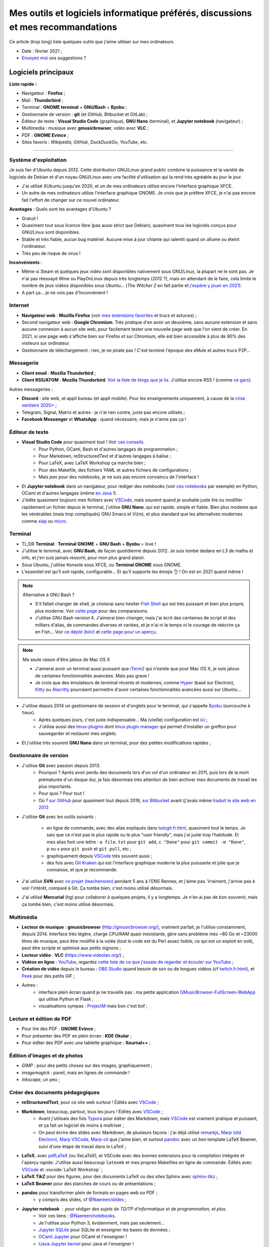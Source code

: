 .. meta::
   :description lang=fr: Mes outils et logiciels informatique préférés, discussions et mes recommandations
   :description lang=en: My favorite computer tools and software, discussions and recommendations

###################################################################################
 Mes outils et logiciels informatique préférés, discussions et mes recommandations
###################################################################################

Ce article (trop long) liste quelques outils que j'aime utiliser sur mes ordinateurs.

.. todo:: Ajouter les liens web partout, quand la liste sera terminée.
.. todo:: Translate to `<mes-outils-preferes.en.html>`_ and `<my-favorite-tools.en.html>`_, when the page will be finished!

.. seealso:: Cette liste et discussion sur les `outils pédagogiques <https://perso.crans.org/besson/Info-Prepas-MP2I/Modele-de-livre-avec-Jupyter-Book/Outils-pedagogiques.html>`_.

- Date : février 2021 ;
- `Envoyez moi <callme.fr.html>`_ vos suggestions ?

Logiciels principaux
--------------------

**Liste rapide :**

- Navigateur : **Firefox** ;
- Mail : **Thunderbird** ;
- Terminal : **GNOME terminal** + **GNU/Bash** + **Byobu** ;
- Gestionnaire de version : **git** (et GitHub, Bitbucket et GitLab) ;
- Éditeur de texte : **Visual Studio Code** (graphique), **GNU Nano** (terminal), et **Jupyter notebook** (navigateur) ;
- Multimedia : musique avec **gmusicbrowser**, vidéo avec **VLC** ;
- PDF : **GNOME Evince** ;
- Sites favoris : *Wikipédia*, *GitHub*, *DuckDuckGo*, *YouTube*, etc.

---------------------------------------------------------------------

Système d'exploitation
~~~~~~~~~~~~~~~~~~~~~~

Je suis fan d'Ubuntu depuis 2012. Cette distribution GNU/Linux grand public combine la puissance et la variété de logiciels de Debian et d'un noyau GNU/Linux avec une facilité d'utilisation qui la rend très agréable au jour le jour.

- J'ai utilisé XUbuntu jusqu'en 2020, et un de mes ordinateurs utilise encore l'interface graphique XFCE.
- Un autre de mes ordinateurs utilise l'interface graphique GNOME. Je crois que je préfère XFCE, je n'ai pas encore fait l'effort de changer sur ce nouvel ordinateur.

**Avantages** : Quels sont les avantages d'Ubuntu ?

- Gratuit !
- Quasiment tout sous licence libre (pas aussi strict que Debian), quasiment tous les logiciels conçus pour GNU/Linux sont disponibles.
- Stable et très fiable, aucun bug matériel. Aucune mise à jour chiante qui ralentit quand on allume ou éteint l'ordinateur.
- Très peu de risque de virus !

**Inconvénients** :

- Même si Steam et quelques jeux vidéo sont disponibles nativement sous GNU/Linux, la plupart ne le sont pas. Je n'ai pas réessayé Wine ou PlayOnLinux depuis très longtemps (2012 ?), mais en attendant de le faire, cela limite le nombre de jeux vidéos disponibles sous Ubuntu... (*The Witcher 2* en fait partie et `j'espère y jouer en 2021 <resume-de-mon-annee-2021.html#en-2021-j-ai-joue-a-ces-jeux-video>`_).
- A part ça... je ne vois pas d'Inconvénient !


Internet
~~~~~~~~
- **Navigateur web** : **Mozilla Firefox** (voir `mes extensions favorites <firefox-extensions.fr.html>`_ et trucs et astuces) ;

- Second navigateur web : **Google Chromium**. Très pratique d'en avoir un deuxième, sans aucune extension et sans aucune connexion à aucun site web, pour facilement tester une nouvelle page web que l'on vient de créer. En 2021, si une page web s'affiche bien sur Firefox *et* sur Chromium, elle est bien accessible à plus de 90% des visiteurs sur ordinateur.

- Gestionnaire de téléchargement : rien, je ne pirate pas ! C'est terminé l'époque des eMule et autres trucs P2P...


Messagerie
~~~~~~~~~~

- **Client email** : **Mozilla Thunderbird** ;
- **Client RSS/ATOM** : **Mozilla Thunderbird**. `Voir la liste de blogs que je lis <blog-roll.fr.html>`_. J'utilise encore RSS ! (comme `ce gars <https://atthis.link/blog/2021/rss.html>`_).

Autres messageries :

- **Discord** : site web, et appli bureau (et appli mobile). Pour les enseignements uniquement, à cause de la `crise sanitaire 2020+ <coronavirus.fr.html>`_ ;
- Telegram, Signal, Matrix et autres : je n'ai rien contre, juste pas encore utilisés ;
- **Facebook Messenger** et **WhatsApp** : quand nécessaire, mais je n'aime pas ça !

.. todo:: En 2021, enfin quitter ces deux applications/réseaux qui sont chiants ? Comme `ce blogueur que j'aime beaucoup <https://robertheaton.com/deleting-facebook/>`_ ?


Éditeur de texte
~~~~~~~~~~~~~~~~

- **Visual Studio Code** pour quasiment tout ! Voir `ces conseils <visualstudiocode.fr.html>`_.
    - Pour Python, OCaml, Bash et d'autres langages de programmation ;
    - Pour Markdown, reStructuredText et d'autres langages à balise ;
    - Pour LaTeX, avec LaTeX Workshop ça marche bien ;
    - Pour des Makefile, des fichiers YAML et autres fichiers de configurations ;
    - Mais *pas* pour des notebooks, je ne suis pas encore convaincu de l'interface !

.. sidebar:: `Codium <https://github.com/VSCodium/vscodium>`_ est VSCode mais moins intrusif, i.e., sans la possibilité pour Microsoft de vous espionner. Je recommande d'installer Codium, si on commence !

- Et **Jupyter notebook** dans un navigateur, pour rédiger des notebooks (voir `ces notebooks <https://github.com/Naereen/notebooks/>`_ par exemple) en Python, OCaml et d'autres langages (même `en Java ! <https://perso.crans.org/besson/teach/INF1_L1_Rennes1_2020-21/>`_).

- J'édite quasiment toujours mes fichiers avec `VSCode <visualstudiocode.fr.html>`_, mais souvent quand je souhaite juste lire ou modifier rapidement un fichier depuis le terminal, j'utilise **GNU Nano**, qui est rapide, simple et fiable. Bien plus modeste que les vénérables (mais trop compliqués) GNU Emacs et Vi(m), et plus standard que les alternatives modernes comme `slap <https://github.com/slap-editor/slap/>`_ ou `micro <https://micro-editor.github.io/>`_.


Terminal
~~~~~~~~

- TL;DR **Terminal** : **Terminal GNOME** + **GNU Bash** + **Byobu** = love !

- J'utilise le terminal, avec **GNU Bash**, de façon quotidienne depuis 2012. Je suis tombé dedans en L3 de maths et info, et j'en suis jamais ressorti, pour mon plus grand plaisir.
- Sous Ubuntu, j'utilise Konsole sous XFCE, ou **Terminal GNOME** sous GNOME.
- L'essentiel est qu'il soit rapide, configurable... Et qu'il supporte les émojis 👌 ! On est en 2021 quand même !

.. note:: Alternative à GNU Bash ?

    - S'il fallait changer de shell, je choisirai sans hésiter `Fish Shell <https://fishshell.com/>`_ qui est très puissant et bien plus propre, plus moderne. Voir `cette page <https://hyperpolyglot.org/unix-shells>`_ pour des comparaisons.
    - J'utilise GNU Bash version 4. J'aimerai bien changer, mais j'ai écrit des centaines de script et des milliers d'alias, de commandes diverses et variées, et je n'ai ni le temps ni le courage de réécrire ça en Fish... Voir `ce dépôt (bin/) <https://bitbucket.org/lbesson/bin/>`_ et `cette page pour un aperçu <bin.fr.html>`_.

.. note:: Ma seule raison d'être jaloux de Mac OS X

    - J'aimerai avoir un terminal aussi puissant que `iTerm2 <https://iterm2.com/>`_ qui n'existe que pour Mac OS X, je suis jaloux de certaines fonctionnalités avancées. Mais pas grave !
    - Je crois que des émulateurs de terminal récents et modernes, comme `Hyper <https://hyper.is/>`_ (basé sur Electron), `Kitty <https://sw.kovidgoyal.net/kitty/>`_ ou `Alacritty <https://github.com/alacritty/alacritty/>`_ pourraient permettre d'avoir certaines fonctionnalités avancées aussi sur Ubuntu...

    .. todo:: A essayer ces trois alternatives ? Je n'avais pas été convaincu de Alacritty (`ils friment en disant « it's the fastest terminal », mais sans vrai preuve ! <https://github.com/alacritty/alacritty/issues/289>`_). Hyper semblait trop lent en 2017, et Kitty je n'ai pas essayé !


- J'utilise depuis 2014 un gestionnaire de session et d'onglets pour le terminal, qui s'appelle `Byobu <https://www.byobu.org/>`_ (surcouche à ``tmux``).
    + Après quelques jours, c'est juste indispensable... Ma (vieille) configuration est `ici <https://perso.crans.org/besson/publis/byobu.zip>`_ ;
    + J'utilise aussi des `tmux-plugins <https://github.com/tmux-plugins/>`_ dont `tmux plugin manager <https://github.com/tmux-plugins/tpm>`_ qui permet d'installer un greffon pour sauvegarder et restaurer mes onglets.

- Et j'utilise très souvent **GNU Nano** dans un terminal, pour des petites modifications rapides ;


Gestionnaire de version
~~~~~~~~~~~~~~~~~~~~~~~

- J'utilise **Git** avec passion depuis 2013.
    - Pourquoi ? Après avoir perdu des documents lors d'un vol d'un ordinateur en 2011, puis lors de la mort prématurée d'un disque dur, je fais désormais très attention de bien archiver mes documents de travail les plus importants.
    - Pour quoi ? Pour tout !
    - Où ? `sur GitHub <https://github.com/Naereen/>`_ pour quasiment tout depuis 2016, `sur Bitbucket <https://bitbucket.org/lbesson/>`_ avant (j'avais même `traduit le site web en 2013 <transifex.fr.html>`_

- J'utilise **Git** avec les outils suivants :

    - en ligne de commande, avec des alias expliqués dans `<tutogit.fr.html>`_, quasiment tout le temps. Je sais que ce n'est pas le plus rapide ou le plus "user friendly", mais j'ai juste trop l'habitude. Et mes alias font une lettre : ``a file.txt`` pour ``git add``, ``c "Done"`` pour ``git commit -m "Done"``, ``p`` ou ``v`` pour ``git push`` et ``git pull``, etc ;
    - graphiquement depuis `VSCode`_ très souvent aussi ;
    - des fois avec `Git Kraken <https://www.gitkraken.com/>`_ qui est l'interface graphique moderne la plus puissante et jolie que je connaisse, et que je recommande.

- J'ai utilisé **SVN** avec `ce projet (teachensren) <https://gforge.inria.fr/projects/teachensren>`_ pendant 5 ans à l'ENS Rennes, et j'aime pas. Vraiment, j'arrive pas à voir l'intérêt, comparé à Git. Ça tombe bien, c'est moins utilisé désormais.

- J'ai utilisé **Mercurial** (hg) pour collaborer à quelques projets, il y a longtemps. Je n'en ai pas de bon souvenir, mais ça tombe bien, c'est moins utilisé désormais.


Multimédia
~~~~~~~~~~

- **Lecteur de musique** : **gmusicbrowser** (`<http://gmusicbrowser.org/>`_), vraiment parfait, je l'utilise constamment, depuis 2014. Interface très légère, charge CPU/RAM quasi inexistante, gère sans problème mes ~80 Go et ~23000 titres de musique, peut être modifié à la volée (tout le code est du Perl assez lisible, ce qui est un exploit en soit), peut être scripté et optimisé aux petits oignons ;
- **Lecteur vidéo** : **VLC** (`<https://www.videolan.org/>`_) ;

- **Vidéos en ligne** : `YouTube <https://www.youtube.com/>`_, regardez `cette liste de ce que j'essaie de regarder et écouter sur YouTube <ce-que-je-regarde-sur-youtube.fr.html>`_ ;
- **Création de vidéo** depuis le bureau : `OBS Studio <https://obsproject.com/fr/>`_ quand besoin de son ou de longues vidéos (cf `<twitch.fr.html>`_), et `Peek <https://github.com/phw/peek>`_ pour des petits GIF ;

- Autres :
    + interface plein écran quand je ne travaille pas : ma petite application `GMusicBrowser-FullScreen-WebApp <https://github.com/Naereen/GMusicBrowser-FullScreen-WebApp>`_ qui utilise Python et Flask ;
    + visualisations sympas : `ProjectM <https://github.com/projectM-visualizer/projectm>`_ mais bon c'est bof ;


Lecture et édition de PDF
~~~~~~~~~~~~~~~~~~~~~~~~~

- Pour lire des PDF : **GNOME Evince** ;
- Pour présenter des PDF en plein écran : **KDE Okular** ;
- Pour éditer des PDF avec une tablette graphique : **Xournal++** ;

Édition d'images et de photos
~~~~~~~~~~~~~~~~~~~~~~~~~~~~~

- *GIMP* : pour des petits choses sur des images, graphiquement ;
- *imagemagick* : pareil, mais en lignes de commande !
- *Inkscape*, un peu ;

Créer des documents pédagogiques
~~~~~~~~~~~~~~~~~~~~~~~~~~~~~~~~

- **reStructuredText**, pour ce site web surtout ! Édités avec `VSCode`_ ;
- **Markdown**, beaucoup, partout, tous les jours ! Édités avec `VSCode`_ ;
    + Avant j'utilisais des fois `Typora <https://typora.io/>`_ pour éditer des Markdown, mais `VSCode`_ est vraiment pratique et puissant, et ça fait un logiciel de moins à maîtriser ;
    + On peut écrire des slides avec Markdown, de plusieurs façons : j'ai déjà utilisé `remarkjs <https://remarkjs.com/>`_, `Marp (old Electron) <https://yhatt.github.io/marp/>`_, `Marp VSCode <https://marketplace.visualstudio.com/items?itemName=marp-team.marp-vscode>`_, `Marp-cli <https://github.com/marp-team/marp-cli>`_ que j'aime bien, et surtout `pandoc <https://pandoc.org/>`_ avec un bon template LaTeX Beamer, suivi d'une étape de travail dans le LaTeX ;

- **LaTeX**, avec `pdfLaTeX <https://bitbucket.org/lbesson/bin/src/master/pdflatex>`_ (ou XeLaTeX), et VSCode avec des bonnes extensions pour la compilation intégrée et l'aperçu rapide. J'utilise aussi beaucoup ``latexmk`` et mes propres Makefiles en ligne de commande. Édités avec `VSCode`_ et :vscode:`LaTeX Workshop` ;
- **LaTeX TikZ** pour des figures, pour des documents LaTeX ou des sites Sphinx avec `sphinx-tikz <https://sphinxcontrib-tikz.readthedocs.io/en/latest/>`_ ;
- **LaTeX Beamer** pour des planches de cours ou de présentations ;

- **pandoc** pour transformer plein de formats en pages web ou PDF ;
    + y compris des slides, cf `@Naereen/slides <https://github.com/Naereen/slides/>`_ ;

- **Jupyter notebook** : pour rédiger des sujets de TD/TP d'informatique et de programmation, et plus.
    + Voir ces liens : `@Naereen/notebooks <https://github.com/Naereen/notebooks/>`_.
    + Je l'utilise pour Python 3, évidemment, mais pas seulement...
    + `Jupyter SQLite <https://github.com/jupyter-xeus/xeus-sqlite>`_ pour SQLite et enseigner les bases de données ;
    + `OCaml Jupyter <https://github.com/akabe/ocaml-jupyter/>`_ pour OCaml et l'enseigner !
    + `IJava Jupyter kernel <https://github.com/SpencerPark/IJava>`_ pour Java et l'enseigner !
    + Et j'ai aussi écrit des notebooks utilisant les kernels suivants : `GNU Octave <https://pypi.org/project/gnuplot-kernel/>`_, `GNU Bash <https://github.com/takluyver/bash_kernel>`_, `Rust <https://github.com/google/evcxr/blob/master/evcxr_jupyter/README.md#installation>`_ (`ici aussi <https://depth-first.com/articles/2020/09/21/interactive-rust-in-a-repl-and-jupyter-notebook-with-evcxr/>`_), et même `le C <https://github.com/brendan-rius/jupyter-c-kernel>`_

- **OCamlDoc** pour générer des documentations de programmes OCaml, voir ces exemples : `modélisation d'agrég <https://perso.crans.org/besson/a/m/2/doc/>`_, `Zenity OCaml <https://perso.crans.org/besson/publis/Zenity/doc/Zenity.html>`_, etc.
- **Sphinx doc** pour générer des documentations de programmes OCaml, voir ces exemples : `SMPyBandits <https://smpybandits.readthedocs.io/>`_, `MEC CS101 integrals <https://mec-cs101-integrals.readthedocs.io/>`_ et `MEC CS101 matrices <https://mec-cs101-matrices.readthedocs.io/>`_, `ansicolortags <https://ansicolortags.readthedocs.io/>`_ (et ce site web !) ;

- **Jupyter book** : jamais encore utilisé, mais c'est LE TRUC qui m'excite pour 2021 ! Cf. `<https://perso.crans.org/besson/Info-Prepas-MP2I/>`_.

.. todo:: ajouter une section spécifique à Jupyter ? Ou des liens ?
.. todo:: Essayer https://sqlitebrowser.org/ quand j'enseignerai SQL ?

Autres logiciels
~~~~~~~~~~~~~~~~

- **Sauvegarde de son ordinateur** (Backup) : deja-dup, des clés USB, des dépôts Git, des envois réguliers sur `ces dossiers en ligne <publis/>`_ ;
- **Sauvegarde en ligne** (cloud backup) : le même logiciel `ownCloud <https://owncloud.org/>`_ synchronise des dossiers sur plusieurs hébergeurs, notamment `le CRANS <https://owncloud.crans.org/login>`_ ;

- **Autres logiciels pour la musique** :
    + `Bruit Ambiant (Anoise) <http://anoise.tuxfamily.org/>`_ pour avoir des bruits d'oiseaux dans son salon,
    + et ce site `Generative.fm <https://play.generative.fm/browse>`_ pour des musiques discrètes d'ambiance quand je travaille ou durant les visios.

- **Appels visio** : fervent défenseur de la solution libre et gratuite `Jisti <jisti.fr.html>`_, j'ai aussi beaucoup utilisé de BigBlueButton à l'ENS Rennes. J'aime bien Discord, cf. plus haut. Je n'aime pas Zoom, Microsoft Teams ou Skype, mais je peux les utiliser si on m'y oblige...

- **Suivi d'activités sur mon ordinateur** (*self spying* ou *self quantified*, voir `cette page <self-quantified.fr.html>`_) :
    + Générique : `uLogMe <https://github.com/Naereen/uLogMe/>`_ que je maintiens depuis 2016. J'adore ! Elle utilise Python et Flask, et des scripts Bash ;
    + Pour le code dans VSCode : `WakaTime <wakatime.fr.html>`_ ;
    + J'ai des extensions Firefox qui font des statistiques très avancées, et `Mind the Time <https://addons.mozilla.org/en-US/firefox/addon/mind-the-time/>`_ fonctionne très bien.

- **Navigateur de fichiers** : **GNOME Nautilus**.
    - En 2012/13, j'avais contribué à `une extension pour avoir un terminal intégré <https://bitbucket.org/lbesson/nautilus-terminal/>`_, mais flemme de la remettre à jour, ce n'était pas si utile.

- **Gestionnaire de presse-papiers** : c'est un tout petit truc, mais indispensable ! Cela permet de garder en mémoire les derniers "copié-collés" et de les retrouver avec un petit menu. J'utilise depuis des années le merveilleux `glipper <https://launchpad.net/glipper>`_, mais il existe des alternatives sur Windows et Mac OS, et d'autres logiciels sous Ubuntu et autres Linux ;

- Recherche centralisée de logiciel ou de fichier : j'utilise **Synapse** sous GNOME, c'est très pratique pour lancer rapidement un programmable ;

- Automatisation de compilation, scripts locaux dans un dossier etc : **GNU Makefile**. J'en utilise partout ! J'ai abusé et écrit `mymake.sh <https://bitbucket.org/lbesson/bin/src/master/mymake.sh>`_ pour améliorer ``make`` (en cherchant un Makefile dans un dossier supérieur, et possiblement m'envoyer des SMS avec ``--FreeSMS``)

- Choix de formats et d'outils spécifiques :

    + **Compression** de fichiers : tout en archive ``zip``. Je sais, c'est pas le meilleur format, mais c'est le seul qui soit vraiment multi-plateformes. Je compresse aussi mes PDF avec ce `script <https://bitbucket.org/lbesson/bin/src/master/PDFCompress>`_.

    + **Gestion de photos** : je prends des photos avec mes téléphones, au format JPEG. Je nettoie les données EXIF avec ``exiftool`` (alias ``CleanPicturesR``) et je les compresse avec ``jpegoptim`` et `photosmagic.sh <https://bitbucket.org/lbesson/bin/src/master/photosmagic.sh>`_, et fait des galeries web avec `generateglisse.sh <https://perso.crans.org/besson/generateglisse.sh/>`_.

    + **Gestion de captures d'écrans** : je prends des captures d'écran très souvent, avec ``xfce4-screenshooter``, au format PNG. Des fois, je les compresse avec ``advpng`` ou ``optipng``.

- **Blogues et sites statiques** :

    + Ce site est généré avec `Sphinx <https://www.sphinx-doc.org/>`_ (générateur de documentation de Python) depuis 2013, sans trop de raison à part ma curiosité. Ces pages web sont donc écrites en `reStructuredText <https://docutils.sourceforge.io/rst.html>`_ (cf `source de ce document <_sources/mes-outils-preferes.fr.rst.txt>`_) J'ai utilisé Sphinx pour des projets pédagogiques, j'aime bien !
    + J'ai aussi deux petits blogues : `Zéro Déchet <zero-dechet/>`_ (~35 articles) et `cuisine <cuisine/>`_ (~100 articles), écrits en `Markdown <https://commonmark.org/>`_ et générés avec `Pelican <https://blog.getpelican.com/>`_, un générateur de site statique plus modeste, écrit en Python ;
    + Je triche en utilisant `StrapDown.js <https://github.com/Naereen/StrapDown.js/>`_ avec mon `autoindex StrapDown <https://bitbucket.org/lbesson/autoindex-strapdown/>`_ (pour Apache HTTPD) pour des jolis affichages du contenu des dossiers sur ce site, cf `cet exemple de dossier <https://perso.crans.org/besson/publis/>`_.

- **En ligne de commande**, j'utilise :

    + ``watch`` et ``crontab`` pour lancer des commandes régulières ;
    + ``wget`` et ``curl`` pour télécharger des fichiers depuis Internet, `CP <https://bitbucket.org/lbesson/bin/src/master/CP>`_ pour copier mes fichiers localement et sur le réseau (surcouche à `rsync <https://fr.wikipedia.org/wiki/Rsync>`_ ;
    + ``notify-send`` et ``zenity`` pour des notifications et petites interfaces graphiques en Bash ;
    + `rip-grep <https://github.com/BurntSushi/ripgrep>`_ comme alternative moderne à ``grep``, ``find`` et ``ls`` pour trouver et manipuler des fichiers ;
    + quand nécessaire, ``tr``, ``sort``, ``tail``/``head``, ``shuf``, ``cut`` pour manipuler des flux de textes ;
    + et un peu de ``sed`` (j'adore) et ``awk`` aussi (mais je connais pas bien awk) ;
    + `yt-dl <https://yt-dl.org/>`_ et des scripts maisons pour télécharger des chansons, `playlists <https://bitbucket.org/lbesson/bin/src/master/youtube-playlist.sh>`_ et `albums <https://bitbucket.org/lbesson/bin/src/master/youtube-album.sh>`_ depuis `YouTube <https://www.YouTube.com>`_ ;
    + et ces sites magnifiques : `ExplainShell.com <https://explainshell.com/>`_ pour l'aide, `wttr.in <http://wttr.in/>`_ pour la météo, `Wolfram|Alpha en mode texte <wolfram.fr.html>`_ c'est drôle et pratique ;

- **Licence libre ?**

    + J'utilise quasiment uniquement la `Licence MIT <https://lbesson.mit-license.org/>`_, principalement parce que le site `<https://mit-license.org/>`_ est cool et la licence est courte et permissive ;
    + Mes articles de recherche sur `HAL <https://hal.inria.fr/search/index/q/*/authIdHal_s/lilian-besson>`_ et `CEL <https://hal.inria.fr/cel-01830248v1>`_ sont sous `licence Creative Commons <https://creativecommons.org/licenses/by-nc-sa/4.0/deed.fr>`_ ;
    + Des vieux projets sont encore sous `licence GPLv3 <LICENSE.html>`_, mais je sais plus trop pourquoi ;
    + J'admire les `licence WTFPL <http://www.wtfpl.net/about/>`_, et autres ;
    + `Il faut choisir une licence, sinon tout est fermé <https://choosealicense.com/no-permission/>`_ et même si votre code est accessible en ligne, il reste sous votre copyright !
    + `Ça reste <https://en.wikipedia.org/wiki/Free-software_license>`_ `compliqué <https://en.wikipedia.org/wiki/List_of_free-content_licences>`_, et `il y a beaucoup de licences <https://en.wikipedia.org/wiki/Comparison_of_free_and_open-source_software_licences>`_.

- TODO continuer, quand j'aurai des idées.

- Jeux vidéos sous Ubuntu :
    + **Pictionnary** : `un tableaunoir partagé <http://tableaunoir.irisa.fr/>`_ + `mon appli minimaliste pour générer un mot aléatoire <https://naereen.github.io/Free-dictionnaries-for-Pictionnary/index.html>`_ ;
    + **Clone de Zelda 2D** : `Solarus Games <https://www.solarus-games.org/>`_ (moteur en C++, jeux en Lua, open source !) ;
    + **Clones de Fire Emblem 2D** : `Lex Talionis <https://gitlab.com/rainlash/lex-talionis/>`_ (moteur en Python, jeux en XML/text et Python, open source !) ;
    + **Steam** : `disponible sous Linux <https://store.steampowered.com/linux>`_ depuis quelques années !


Logiciels en lignes
~~~~~~~~~~~~~~~~~~~

- **Tableau en ligne** : le magnifique et régulièrement amélioré **Tableaunoir** !
- **Traduction automatique** : `DeepL <https://www.deepl.com/translator>`_ et `Google Translate <https://translate.google.com/>`_, quand nécessaire !

- **Cartographie** : `OpenStreetMap <https://www.openstreetmap.org/>`_, `rome2rio <https://www.rome2rio.com/>`_, et en dernier recours `Google Maps <https://www.google.fr/maps>`_ ;

- **Voyages** : `CouchSurfing <https://www.couchsurfing.com/>`_, `BlaBlaCar <https://www.BlaBlaCar.fr/>`_ ;

- **Billets de train** : `The TrainLine <https://www.thetrainline.com/fr>`_, anciennement TrainLine, anciennement CaptainTrain, anciennement Capitaine Train. Je les adore depuis le début, mais <je râle> leurs nouveaux site et appli sont vraiment moins bien qu'avant </je râle>.

- **Notes et suivi de tâches** : `Google Keep <https://keep.google.com/>`_ ;
- **Emploi du temps et calendrier** : `Google Notes <https://calendar.google.com/>`_ ;

.. todo:: Passer à des solutions Open Source et hébergées localement ? FramaSoft propose des bonnes idées.

---------------------------------------------------------------------

Je dois encore m'améliorer
--------------------------

.. todo:: Je liste ici des pistes pour améliorer certains aspects de mon utilisation de mes ordinateurs.

Je pense qu'il existe des greffons pour mes logiciels favoris, pour répondre à ces besoins :

- Des templates de mail facile d'accès, et pas des brouillons copier-coller (Thunderbird) ;
- Des templates de nouveaux documents facile d'utilisation, et pas de copier-coller (VSCode) ;

Moins importants :

- Une bonne façon de recevoir par flux RSS ou email les modifications sur une page web quelconque : pour suivre les nouveaux documents publiés par des collègues, les résultats de concours etc...
- Une meilleure solution de back-up de mes ordinateurs ?
- Ne plus utiliser Google Agenda et Google Notes ;
- Une meilleure solution de sauvegarde de dossiers de mon ordinateur en ligne, et entre les ordinateurs ;

---------------------------------------------------------------------


D'autres listes sur ce site ?
-----------------------------

.. seealso::

    Pour des applications sur téléphone ? `Cette page <apk.fr.html>`_ liste mes applications Android préférées.

.. seealso::

   Pour des extensions (plugin) des logiciels principaux ?
   Ces pages parlent des logiciels que j'utilise principalement, et des extensions et configurations que j'utilise pour ces logiciels :

   - `Pour Mozilla Firefox <firefox-extensions.fr.html>`_, meilleur navigateur web ;
   - `Pour (Microsoft) Visual Studio Code <visualstudiocode.fr.html>`_, un très bon éditeur de texte générique ;
   - D'autres pointeurs : `<zotero.fr.html>`_ gestionnaire de bibliographie, `un tutoriel sur Git <tutogit.fr.html>`_ le meilleur gestionnaire de version, sur Python : pour `apprendre Python <apprendre-python.fr.html>`_ ou `écrire du Python depuis une page web sur ce site <skulpt.html>`_, idem `pour OCaml <try-ocaml.fr.html>`_...

---------------------------------------------------------------------

Références
----------
Ici je donne quelques liens vers des articles en ligne que j'ai consultées pour écrire cette page :

- `Ma vieille liste <trademarks.html#used-softwares>`_ probablement pas mise à jour depuis 2013 ;
- `Cette liste d'outils de Nicolas Mesnier <http://nmesnier.free.fr/#outils>`_ ;

.. (c) Lilian Besson, 2011-2021, https://bitbucket.org/lbesson/web-sphinx/
